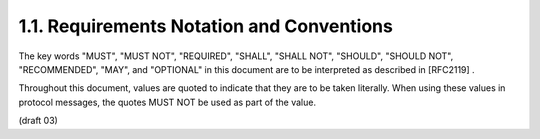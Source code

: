 1.1.  Requirements Notation and Conventions
---------------------------------------------------------

The key words "MUST", "MUST NOT", "REQUIRED", "SHALL", "SHALL NOT", "SHOULD", "SHOULD NOT", "RECOMMENDED", "MAY", and "OPTIONAL" in this document are to be interpreted as described in [RFC2119] .

Throughout this document, values are quoted to indicate that they are to be taken literally. When using these values in protocol messages, the quotes MUST NOT be used as part of the value.

(draft 03)

